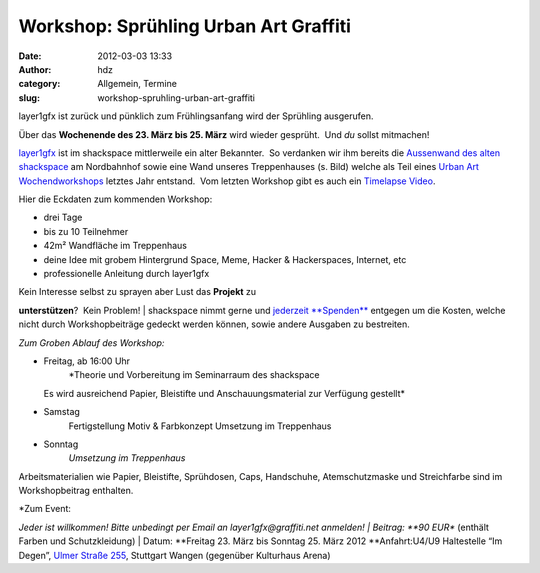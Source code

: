 Workshop: Sprühling Urban Art Graffiti
######################################
:date: 2012-03-03 13:33
:author: hdz
:category: Allgemein, Termine
:slug: workshop-spruhling-urban-art-graffiti

|image0|\ layer1gfx ist zurück und pünklich zum Frühlingsanfang wird der
Sprühling ausgerufen.

Über das **Wochenende des 23. März bis 25. März** wird wieder gesprüht.
 Und *du* sollst mitmachen!

`layer1gfx <http://layer1gfx.carbonmade.com/>`__ ist im shackspace
mittlerweile ein alter Bekannter.  So verdanken wir ihm bereits die
`Aussenwand des alten
shackspace <https://secure.flickr.com/photos/layer1gfx/5558617308/in/photostream>`__
am Nordbahnhof sowie eine Wand unseres Treppenhauses (s. Bild) welche
als Teil eines `Urban Art
Wochendworkshops <http://shackspace.de/?p=2557>`__ letztes Jahr
entstand.  Vom letzten Workshop gibt es auch ein `Timelapse
Video <http://vimeo.com/32865163>`__.

Hier die Eckdaten zum kommenden Workshop:

-  drei Tage
-  bis zu 10 Teilnehmer
-  42m² Wandfläche im Treppenhaus
-  deine Idee mit grobem Hintergrund Space, Meme, Hacker & Hackerspaces,
   Internet, etc
-  professionelle Anleitung durch layer1gfx

| Kein Interesse selbst zu sprayen aber Lust das **Projekt** zu
**unterstützen**?  Kein Problem!
|  shackspace nimmt gerne und `jederzeit
**Spenden** <http://shackspace.de/?page_id=1577>`__ entgegen um die
Kosten, welche nicht durch Workshopbeiträge gedeckt werden können, sowie
andere Ausgaben zu bestreiten.

*Zum Groben Ablauf des Workshop:*

-  Freitag, ab 16:00 Uhr
    *Theorie und Vorbereitung im Seminarraum des shackspace
   Es wird ausreichend Papier, Bleistifte und Anschauungsmaterial zur
   Verfügung gestellt*
-  Samstag
    Fertigstellung Motiv & Farbkonzept
    Umsetzung im Treppenhaus
-  Sonntag
    *Umsetzung im Treppenhaus*

Arbeitsmaterialien wie Papier, Bleistifte, Sprühdosen, Caps, Handschuhe,
Atemschutzmaske und Streichfarbe sind im Workshopbeitrag enthalten.

| *Zum Event:
*\ Jeder ist willkommen! Bitte unbedingt per Email an
layer1gfx@graffiti.net anmelden!
|  Beitrag: **90 EUR** (enthält Farben und Schutzkleidung)
|  Datum: **Freitag 23. März bis Sonntag 25. März 2012
**\ Anfahrt:U4/U9 Haltestelle “Im Degen”, \ `Ulmer Straße
255 <http://shackspace.de/?page_id=713>`__, Stuttgart Wangen (gegenüber
Kulturhaus Arena)

.. |image0| image:: http://shackspace.de/wp-content/uploads/2012/03/haxx0rzinspace_s-300x174.png
   :target: http://shackspace.de/wp-content/uploads/2012/03/haxx0rzinspace_s.png

